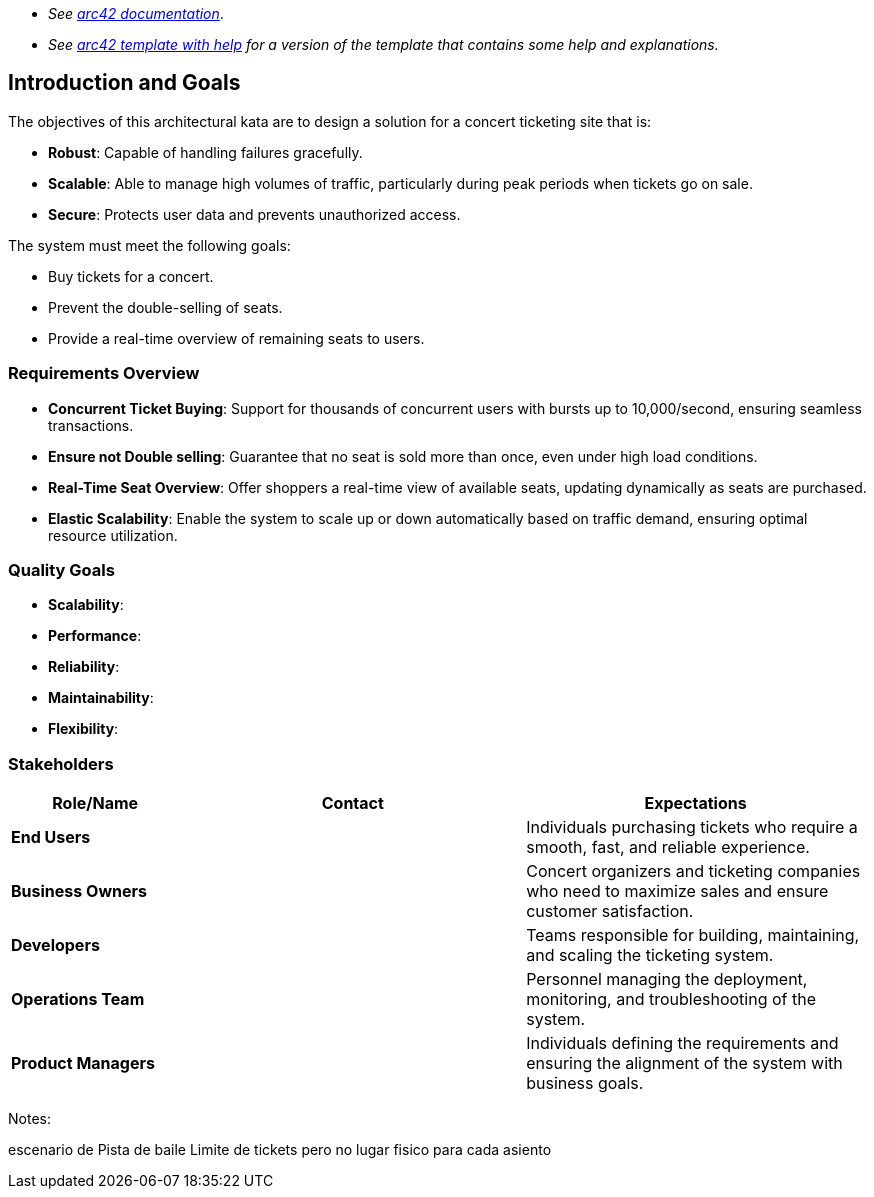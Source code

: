 - _See https://docs.arc42.org/home/[arc42 documentation]_.
- _See https://github.com/arc42/arc42-template/blob/master/EN/asciidoc/src/01_introduction_and_goals.adoc[arc42 template with help] for a version of the template that contains some help and explanations._ 

ifndef::imagesdir[:imagesdir: ../images]

[[section-introduction-and-goals]]

== Introduction and Goals

The objectives of this architectural kata are to design a solution for a concert ticketing site that is:

- **Robust**: Capable of handling failures gracefully.
- **Scalable**: Able to manage high volumes of traffic, particularly during peak periods when tickets go on sale.
- **Secure**: Protects user data and prevents unauthorized access.

The system must meet the following goals:

- Buy tickets for a concert.
- Prevent the double-selling of seats.
- Provide a real-time overview of remaining seats to users.

=== Requirements Overview

- **Concurrent Ticket Buying**: Support for thousands of concurrent users with bursts up to 10,000/second, ensuring seamless transactions.
- **Ensure not Double selling**: Guarantee that no seat is sold more than once, even under high load conditions.
- **Real-Time Seat Overview**: Offer shoppers a real-time view of available seats, updating dynamically as seats are purchased.
- **Elastic Scalability**: Enable the system to scale up or down automatically based on traffic demand, ensuring optimal resource utilization.

=== Quality Goals

- **Scalability**: 
- **Performance**: 
- **Reliability**: 
- **Maintainability**: 
- **Flexibility**: 

=== Stakeholders

[options="header",cols="1,2,2"]
|===
|Role/Name |Contact |Expectations
| **End Users** |  | Individuals purchasing tickets who require a smooth, fast, and reliable experience.
| **Business Owners** |  | Concert organizers and ticketing companies who need to maximize sales and ensure customer satisfaction.
| **Developers** |  | Teams responsible for building, maintaining, and scaling the ticketing system.
| **Operations Team** |  | Personnel managing the deployment, monitoring, and troubleshooting of the system.
| **Product Managers** |  | Individuals defining the requirements and ensuring the alignment of the system with business goals.
|===






Notes:
[Spanish]
escenario de Pista de baile
Limite de tickets pero no lugar fisico para cada asiento